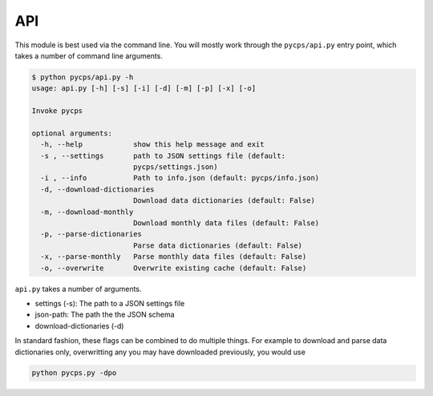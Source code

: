API
===

This module is best used via the command line.
You will mostly work through the ``pycps/api.py`` entry point,
which takes a number of command line arguments.

.. code-block:: rst

    $ python pycps/api.py -h
    usage: api.py [-h] [-s] [-i] [-d] [-m] [-p] [-x] [-o]

    Invoke pycps

    optional arguments:
      -h, --help            show this help message and exit
      -s , --settings       path to JSON settings file (default:
                            pycps/settings.json)
      -i , --info           Path to info.json (default: pycps/info.json)
      -d, --download-dictionaries
                            Download data dictionaries (default: False)
      -m, --download-monthly
                            Download monthly data files (default: False)
      -p, --parse-dictionaries
                            Parse data dictionaries (default: False)
      -x, --parse-monthly   Parse monthly data files (default: False)
      -o, --overwrite       Overwrite existing cache (default: False)

``api.py`` takes a number of arguments.


- settings (-s): The path to a JSON settings file

- json-path: The path the the JSON schema

- download-dictionaries (-d)


In standard fashion, these flags can be combined to do multiple things.
For example to download and parse data dictionaries only, overwritting
any you may have downloaded previously, you would use

.. code-block:: rst

    python pycps.py -dpo
